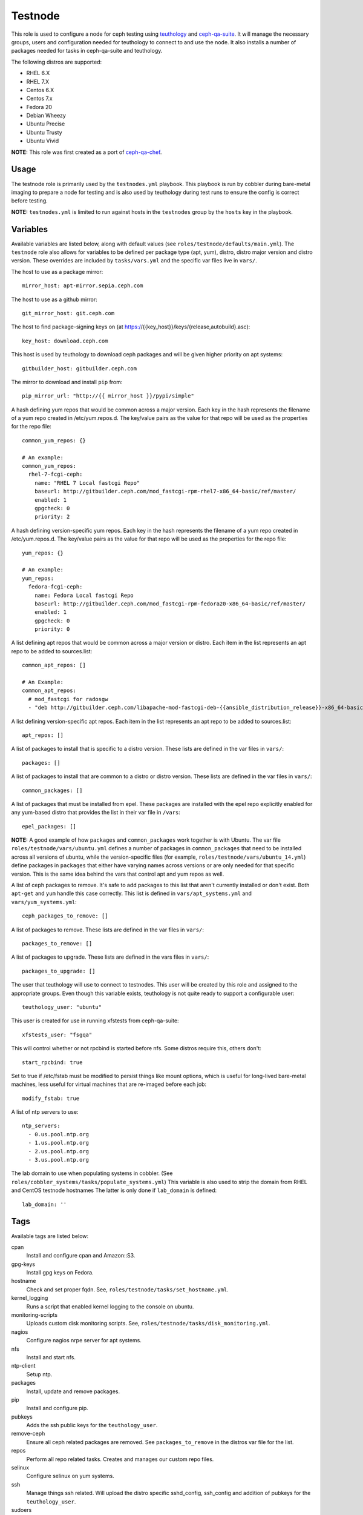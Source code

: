 Testnode
========

This role is used to configure a node for ceph testing using teuthology_ and ceph-qa-suite_.
It will manage the necessary groups, users and configuration needed for teuthology to connect to and use the node.
It also installs a number of packages needed for tasks in ceph-qa-suite and teuthology.

The following distros are supported:

- RHEL 6.X
- RHEL 7.X
- Centos 6.X
- Centos 7.x
- Fedora 20
- Debian Wheezy
- Ubuntu Precise
- Ubuntu Trusty
- Ubuntu Vivid

**NOTE:** This role was first created as a port of ceph-qa-chef_.

Usage
+++++

The testnode role is primarily used by the ``testnodes.yml`` playbook.  This playbook is run by cobbler during
bare-metal imaging to prepare a node for testing and is also used by teuthology during test runs to ensure the config
is correct before testing.

**NOTE:** ``testnodes.yml`` is limited to run against hosts in the ``testnodes`` group by the ``hosts`` key in the playbook.

Variables
+++++++++

Available variables are listed below, along with default values (see ``roles/testnode/defaults/main.yml``). The ``testnode`` role
also allows for variables to be defined per package type (apt, yum), distro, distro major version and distro version.
These overrides are included by ``tasks/vars.yml`` and the specific var files live in ``vars/``.

The host to use as a package mirror::

    mirror_host: apt-mirror.sepia.ceph.com

The host to use as a github mirror::

    git_mirror_host: git.ceph.com

The host to find package-signing keys on (at https://{{key_host}}/keys/{release,autobuild}.asc)::

    key_host: download.ceph.com

This host is used by teuthology to download ceph packages and will be given higher priority on apt systems::

    gitbuilder_host: gitbuilder.ceph.com

The mirror to download and install ``pip`` from::

    pip_mirror_url: "http://{{ mirror_host }}/pypi/simple"

A hash defining yum repos that would be common across a major version. Each key in the hash represents
the filename of a yum repo created in /etc/yum.repos.d. The key/value pairs as the value for that repo
will be used as the properties for the repo file::

    common_yum_repos: {}

    # An example: 
    common_yum_repos:
      rhel-7-fcgi-ceph:
        name: "RHEL 7 Local fastcgi Repo"
        baseurl: http://gitbuilder.ceph.com/mod_fastcgi-rpm-rhel7-x86_64-basic/ref/master/
        enabled: 1
        gpgcheck: 0
        priority: 2

A hash defining version-specific yum repos. Each key in the hash represents
the filename of a yum repo created in /etc/yum.repos.d. The key/value pairs as the value for that repo
will be used as the properties for the repo file::

    yum_repos: {}
    
    # An example:
    yum_repos:
      fedora-fcgi-ceph:
        name: Fedora Local fastcgi Repo
        baseurl: http://gitbuilder.ceph.com/mod_fastcgi-rpm-fedora20-x86_64-basic/ref/master/
        enabled: 1
        gpgcheck: 0
        priority: 0

A list defining apt repos that would be common across a major version or distro. Each item in the list represents
an apt repo to be added to sources.list::

    common_apt_repos: []

    # An Example:
    common_apt_repos:
      # mod_fastcgi for radosgw
      - "deb http://gitbuilder.ceph.com/libapache-mod-fastcgi-deb-{{ansible_distribution_release}}-x86_64-basic/ref/master/ {{ansible_distribution_release}} main"

A list defining version-specific apt repos. Each item in the list represents an apt repo to be added to sources.list::

    apt_repos: []

A list of packages to install that is specific to a distro version.  These lists are defined in the var files in ``vars/``::

    packages: []

A list of packages to install that are common to a distro or distro version. These lists are defined in the var files in ``vars/``::

    common_packages: []

A list of packages that must be installed from epel. These packages are installed with the epel repo explicitly enabled for any
yum-based distro that provides the list in their var file in ``/vars``::

    epel_packages: []

**NOTE:** A good example of how ``packages`` and ``common_packages`` work together is with Ubuntu. The var file ``roles/testnode/vars/ubuntu.yml`` defines
a number of packages in ``common_packages`` that need to be installed across all versions of ubuntu, while the version-specific files
(for example, ``roles/testnode/vars/ubuntu_14.yml``) define packages in ``packages`` that either have varying names across versions or are only needed
for that specific version. This is the same idea behind the vars that control apt and yum repos as well.

A list of ceph packages to remove. It's safe to add packages to this list that aren't currently installed or don't exist. Both ``apt-get`` and ``yum``
handle this case correctly. This list is defined in ``vars/apt_systems.yml`` and ``vars/yum_systems.yml``::

    ceph_packages_to_remove: []

A list of packages to remove. These lists are defined in the var files in ``vars/``::

    packages_to_remove: []

A list of packages to upgrade. These lists are defined in the vars files in ``vars/``::

    packages_to_upgrade: []

The user that teuthology will use to connect to testnodes. This user will be created by this role and assigned to the appropriate groups.
Even though this variable exists, teuthology is not quite ready to support a configurable user::

    teuthology_user: "ubuntu"

This user is created for use in running xfstests from ceph-qa-suite::

    xfstests_user: "fsgqa"

This will control whether or not rpcbind is started before nfs.  Some distros require this, others don't::

    start_rpcbind: true

Set to true if /etc/fstab must be modified to persist things like mount options, which is useful for long-lived
bare-metal machines, less useful for virtual machines that are re-imaged before each job::

    modify_fstab: true

A list of ntp servers to use::

    ntp_servers:
      - 0.us.pool.ntp.org
      - 1.us.pool.ntp.org
      - 2.us.pool.ntp.org
      - 3.us.pool.ntp.org

The lab domain to use when populating systems in cobbler.  (See ``roles/cobbler_systems/tasks/populate_systems.yml``)
This variable is also used to strip the domain from RHEL and CentOS testnode hostnames
The latter is only done if ``lab_domain`` is defined::

    lab_domain: ''

Tags
++++

Available tags are listed below:

cpan
    Install and configure cpan and Amazon::S3.

gpg-keys
    Install gpg keys on Fedora.    

hostname
    Check and set proper fqdn. See, ``roles/testnode/tasks/set_hostname.yml``.

kernel_logging
    Runs a script that enabled kernel logging to the console on ubuntu.        

monitoring-scripts
    Uploads custom disk monitoring scripts. See, ``roles/testnode/tasks/disk_monitoring.yml``.

nagios
    Configure nagios nrpe server for apt systems. 

nfs
    Install and start nfs.

ntp-client
    Setup ntp.

packages
    Install, update and remove packages.

pip
    Install and configure pip.

pubkeys
    Adds the ssh public keys for the ``teuthology_user``.    

remove-ceph
    Ensure all ceph related packages are removed. See ``packages_to_remove`` in the distros var file for the list.    

repos
    Perform all repo related tasks. Creates and manages our custom repo files.     

selinux
    Configure selinux on yum systems.    

ssh
    Manage things ssh related.  Will upload the distro specific sshd_config, ssh_config and addition of pubkeys for the ``teuthology_user``. 

sudoers
    Manage the /etc/sudoers and the nagios suders.d files.

user
    Manages the ``teuthology_user`` and ``xfstests_user``. 

Dependencies
++++++++++++

This role depends on the following roles:

secrets
    Provides a var, ``secrets_path``, containing the path of the secrets repository, a tree of ansible variable files.
    
sudo
    Sets ``ansible_sudo: true`` for this role which causes all the plays in this role to execute with sudo.

To Do
+++++

- Noop creating custom repos if ``mirror_host`` is not defined.  Change the default to ``mirror_host: ''`` and skip
  creating custom repo files if a mirror is not needed for that specific distro. This is currently hacked in for Vivid.

.. _ceph-qa-chef: https://github.com/ceph/ceph-qa-chef
.. _teuthology: https://github.com/ceph/teuthology
.. _ceph-qa-suite: https://github.com/ceph/ceph-qa-suite
